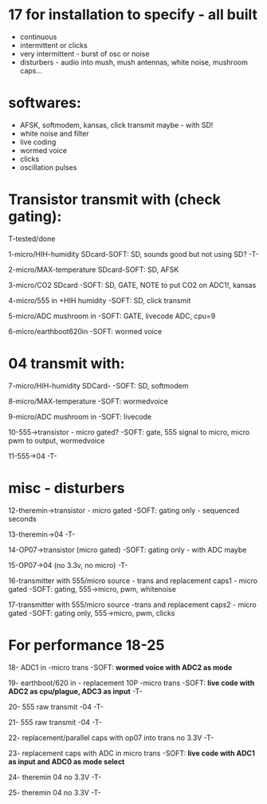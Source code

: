 * 17 for installation to specify - all built

- continuous
- intermittent or clicks
- very intermittent - burst of osc or noise
- disturbers - audio into mush, mush antennas, white noise, mushroom caps...

* softwares: 

- AFSK, softmodem, kansas, click transmit maybe - with SD!
- white noise and filter
- live coding
- wormed voice
- clicks
- oscillation pulses

* Transistor transmit with (check gating):

T-tested/done

1-micro/HIH-humidity SDcard-SOFT: SD, sounds good but not using SD? -T-

2-micro/MAX-temperature SDcard-SOFT: SD, AFSK

3-micro/CO2 SDcard -SOFT: SD, GATE, NOTE to put CO2 on ADC1!, kansas

4-micro/555 in +HIH humidity -SOFT: SD, click transmit

5-micro/ADC mushroom in -SOFT: GATE, livecode ADC, cpu=9

6-micro/earthboot620in -SOFT: wormed voice

* 04 transmit with:

7-micro/HIH-humidity SDCard-  -SOFT: SD, softmodem

8-micro/MAX-temperature -SOFT: wormedvoice

9-micro/ADC mushroom in -SOFT: livecode

10-555->transistor - micro gated?  -SOFT: gate, 555 signal to micro, micro pwm to output, wormedvoice

11-555->04 -T-

* misc - disturbers

12-theremin->transistor - micro gated  -SOFT: gating only - sequenced seconds

13-theremin->04 -T-

14-OP07->transistor (micro gated) -SOFT: gating only - with ADC maybe

15-OP07->04 (no 3.3v, no micro) -T-

16-transmitter with 555/micro source - trans and replacement caps1 - micro gated  -SOFT: gating, 555->micro, pwm, whitenoise

17-transmitter with 555/micro source -trans and replacement caps2 - micro gated  -SOFT: gating only, 555->micro, pwm, clicks

* For performance 18-25

18- ADC1 in -micro trans -SOFT: *wormed voice with ADC2 as mode*

19- earthboot/620 in - replacement 10P -micro trans  -SOFT: *live code with ADC2 as cpu/plague, ADC3 as input* -T-

20- 555 raw transmit -04 -T-

21- 555 raw transmit -04 -T-

22- replacement/parallel caps with op07 into trans no 3.3V -T-

23- replacement caps with ADC in micro trans  -SOFT: *live code with ADC1 as input and ADC0 as mode select*

24- theremin 04 no 3.3V -T-

25- theremin 04 no 3.3V -T-
